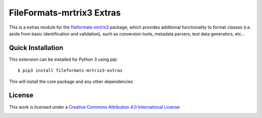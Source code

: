 FileFormats-mrtrix3 Extras
===========================
.. image:: https://github.com/arcanaframework/fileformats-mrtrix3-extras/actions/workflows/tests.yml/badge.svg
    :target: https://github.com/arcanaframework/fileformats-mrtrix3-extras/actions/workflows/tests.yml
.. image:: https://codecov.io/gh/arcanaframework/fileformats-mrtrix3-extras/branch/main/graph/badge.svg?token=UIS0OGPST7
    :target: https://codecov.io/gh/arcanaframework/fileformats-mrtrix3-extras
.. image:: https://img.shields.io/github/stars/ArcanaFramework/fileformats-mrtrix3-extras.svg
    :alt: GitHub stars
    :target: https://github.com/ArcanaFramework/fileformats-mrtrix3
.. image:: https://img.shields.io/badge/docs-latest-brightgreen.svg?style=flat
    :target: https://arcanaframework.github.io/fileformats/
    :alt: Documentation Status


This is a extras module for the
`fileformats-mrtrix3 <https://github.com/ArcanaFramework/fileformats-mrtrix3>`__ package, which provides
additional functionality to format classes (i.e. aside from basic identification and validation), such as
conversion tools, metadata parsers, test data generators, etc...


Quick Installation
------------------

This extension can be installed for Python 3 using *pip*::

    $ pip3 install fileformats-mrtrix3-extras

This will install the core package and any other dependencies

License
-------

This work is licensed under a
`Creative Commons Attribution 4.0 International License <http://creativecommons.org/licenses/by/4.0/>`_

.. image:: https://i.creativecommons.org/l/by/4.0/88x31.png
  :target: http://creativecommons.org/licenses/by/4.0/
  :alt: Creative Commons Attribution 4.0 International License
